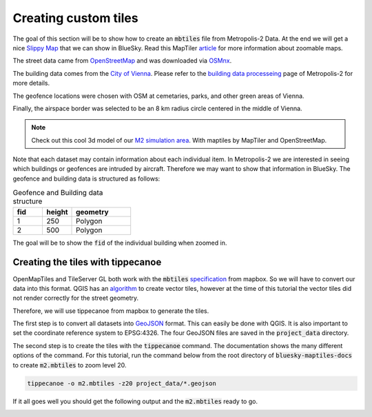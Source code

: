 Creating custom tiles
===================================

The goal of this section will be to show how to create an :code:`mbtiles` file from Metropolis-2 Data.
At the end we will get a nice `Slippy Map <https://wiki.openstreetmap.org/wiki/Slippy_Map>`_ that we can
show in BlueSky. Read this MapTiler `article <https://www.maptiler.com/google-maps-coordinates-tile-bounds-projection/#3/15.00/50.00>`_ 
for more information about zoomable maps.

.. image:: ../images/m2_data.png
   :width: 900

The street data came from `OpenStreetMap <https://www.openstreetmap.org/>`_ and 
was downloaded via `OSMnx <https://github.com/gboeing/osmnx>`_.

The building data comes from the `City of Vienna <https://www.wien.gv.at/english/>`_. 
Please refer to the `building data processeing <https://github.com/Metropolis-2/building-data-processing>`_
page of Metropolis-2 for more details.

The geofence locations were chosen with OSM at cemetaries, parks, and other green areas of Vienna.

Finally, the airspace border was selected to be an 8 km radius circle centered in the middle of Vienna.

.. note::

   Check out this cool 3d model of our `M2 simulation area <https://bluesky-maptiles-docs.readthedocs.io/en/latest/3dview.html>`_.
   With maptiles by MapTiler and OpenStreetMap.

Note that each dataset may contain information about each individual item. In Metropolis-2 we are
interested in seeing which buildings or geofences are intruded by aircraft. Therefore 
we may want to show that information in BlueSky. The geofence and building data is structured as follows:

.. list-table:: Geofence and Building data structure
   :widths: 25 25 50
   :header-rows: 1

   * - fid
     - height
     - geometry
   * - 1
     - 250
     - Polygon
   * - 2
     - 500
     - Polygon

The goal will be to show the :code:`fid` of the individual building when zoomed in.

Creating the tiles with tippecanoe
----------------------------------
OpenMapTiles and TileServer GL both work with the :code:`mbtiles` `specification <https://docs.mapbox.com/help/glossary/mbtiles/#:~:text=MBTiles%20is%20a%20file%20format,from%20many%20different%20data%20sources.>`_ from mapbox.
So we will have to convert our data into this format. QGIS has an `algorithm <https://docs.qgis.org/3.16/en/docs/user_manual/processing_algs/qgis/vectortiles.html?highlight=xyz%20tiles>`_ to create vector tiles, however at the
time of this tutorial the vector tiles did not render correctly for the street geometry.

Therefore, we will use tippecanoe from mapbox to generate the tiles.

The first step is to convert all datasets into `GeoJSON <https://geojson.org/>`_ format. 
This can easily be done with QGIS. It is also important to set the coordinate reference system to EPSG:4326. 
The four GeoJSON files are saved in the :code:`project_data` directory.

The second step is to create the tiles with the :code:`tippecanoe` command. 
The documentation shows the many different options of the command.
For this tutorial, run the command below from the root directory of :code:`bluesky-maptiles-docs` 
to create :code:`m2.mbtiles` to zoom level 20.

.. code-block::

   tippecanoe -o m2.mbtiles -z20 project_data/*.geojson

If it all goes well you should get the following output and the :code:`m2.mbtiles` ready to go.

.. image:: ../images/tippecanoe.png
   :width: 900